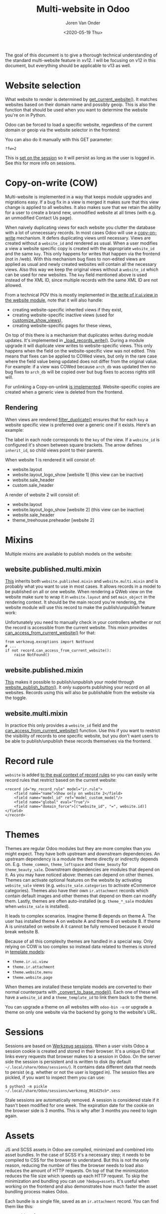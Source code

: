 #+TITLE: Multi-website in Odoo
#+DATE: <2020-05-19 Thu>
#+EXPORT_FILE_NAME: index.html
#+HTML_HEAD: <link rel="stylesheet" type="text/css" href="/notes/assets/style.css"/>
#+HTML_HEAD: <link rel="icon" href="/notes/assets/favicon.png" type="image/x-icon"/>
#+HTML_HEAD: <script src="/notes/assets/sw-loader.js" defer></script>
#+OPTIONS: html-scripts:nil
#+OPTIONS: html-style:nil
#+OPTIONS: html5-fancy:t
#+OPTIONS: html-postamble:t
#+OPTIONS: html-preamble:t
#+OPTIONS: ^:nil
#+HTML_DOCTYPE: html5
#+HTML_CONTAINER: div
#+DESCRIPTION: Multi-website in Odoo v12
#+KEYWORDS:
#+HTML_LINK_HOME:
#+HTML_LINK_UP:
#+HTML_MATHJAX:
#+HTML_HEAD:
#+HTML_HEAD_EXTRA:
#+SUBTITLE:
#+INFOJS_OPT:
#+AUTHOR: Joren Van Onder
#+CREATOR: <a href="https://www.gnu.org/software/emacs/">Emacs</a> 26.1 (<a href="https://orgmode.org">Org</a> mode 9.1.9)
#+LATEX_HEADER:
The goal of this document is to give a thorough technical
understanding of the standard multi-website feature in ≥v12. I will be
focusing on v12 in this document, but everything should be applicable
to v13 as well.

* Website selection
What website to render is determined by [[https://github.com/odoo/odoo/blob/9eb2875498044518bdfd8a473edb9cd174d26da5/addons/website/models/website.py#L479][get_current_website()]]. It
matches websites based on their domain name and possibly geoip. This
is also the function that should be used when you want to determine
the website you're on in Python.

Odoo can be forced to load a specific website, regardless of the
current domain or geoip via the website selector in the frontend:

[[/notes/multi_website/website_selector.png]]

You can also do it manually with this GET parameter:

#+BEGIN_EXAMPLE
?fw=2
#+END_EXAMPLE

This is [[https://github.com/odoo/odoo/blob/9eb2875498044518bdfd8a473edb9cd174d26da5/addons/website/models/ir_http.py#L98][set on the session]] so it will persist as long as the user is
logged in. See [[*Sessions][this]] for more info on sessions.

* Copy-on-write (COW)
Multi-website is implemented in a way that keeps module upgrades and
migrations easy. If a bug fix in a view is merged it makes sure that
this view change is applied to all websites. It also makes sure that
we retain the ability for a user to create a brand new, unmodified
website at all times (with e.g. an unmodified Contact Us page).

When naively duplicating views for each website you clutter the
database with a lot of unnecessary records. In most cases Odoo will
use a [[https://en.wikipedia.org/wiki/Copy-on-write][copy-on-write]] mechanism. It defers duplicating views until
necessary. Views are created without a =website_id= and rendered as
usual. When a user modifies a view a website specific copy is created
with the appropriate =website_id= and the same =key=. This only
happens for writes that happen via the frontend (not in /web). With
this mechanism bug fixes to non-edited views are applied as usual and
newly created websites will contain all the necessary views. Also this
way we keep the original views without a =website_id= which can be
used for new websites. The =key= field mentioned above is used instead
of the XML ID, since multiple records with the same XML ID are not
allowed.

From a technical POV this is mostly implemented in [[https://github.com/odoo/odoo/blob/9eb2875498044518bdfd8a473edb9cd174d26da5/addons/website/models/ir_ui_view.py#L34][the write of
ir.ui.view in the website module]], note that it will also handle:

- creating website-specific inherited views if they exist,
- creating website-specific inactive views (used for [[https://github.com/odoo/odoo/blob/9eb2875498044518bdfd8a473edb9cd174d26da5/addons/website/views/website_templates.xml#L299][customize_show_views]]),
- creating website-specific pages for these views,

On top of this there is a mechanism that duplicates writes during
module updates. It's implemented in [[https://github.com/odoo/odoo/blob/dd40fb63b4ebdd4dd7b44c75d415e99b52d633a1/addons/website/models/ir_ui_view.py#L126][_load_records_write()]]. During a
module upgrade it will duplicate view writes to website-specific
views. This only happens when the field on the website-specific view
was not edited. This means that fixes can be applied to COWed views,
but only in the rare case where the field value being updated does not
differ from the original value. For example: if a view was COWed
because =arch_db= was updated then no bug fixes to =arch_db= will be
copied over but bug fixes to access rights still will.

For unlinking a Copy-on-unlink [[https://github.com/odoo/odoo/blob/dd40fb63b4ebdd4dd7b44c75d415e99b52d633a1/addons/website/models/ir_ui_view.py#L161][is implemented]]. Website-specific copies
are created when a generic view is deleted from the frontend.

** Rendering
When views are rendered [[https://github.com/odoo/odoo/blob/dd40fb63b4ebdd4dd7b44c75d415e99b52d633a1/addons/website/models/ir_ui_view.py#L205][filter_duplicate()]] ensures that for each =key=
a website specific view is preferred over a generic one if it
exists. Here's an example:

[[/notes/multi_website/inheritance.png]]

The label in each node corresponds to the =key= of the view. If a
=website_id= is configured it's shown between square brackets. The
arrow defines =inherit_id=, so child views point to their parents.

When website 1 is rendered it will consist of:

- website.layout
- website.layout_logo_show [website 1] (this view can be inactive)
- website.sale_header
- custom.sale_header

A render of website 2 will consist of:

- website.layout
- website.layout_logo_show [website 2] (this view can be inactive)
- website.sale_header
- theme_treehouse.preheader [website 2]

* Mixins
Multiple mixins are available to publish models on the website:

** website.published.multi.mixin
[[https://github.com/odoo/odoo/blob/9eb2875498044518bdfd8a473edb9cd174d26da5/addons/website/models/website.py#L966][This]] inherits both =website.published.mixin= and =website.multi.mixin=
and is probably what you want to use in most cases. It allows records
in a model to be published on all or one website. When rendering a
QWeb view on the website make sure to wrap it in =website.layout= and
set =main_object= in the rendering context. It should be the main
record you're rendering, the website module will use this record to
make the publish/unpublish feature work:

[[/notes/multi_website/published_unpublished.png]]

Unfortunately you need to manually check in your controllers whether
or not the record is accessible from the current website. This mixin
provides [[https://github.com/odoo/odoo/blob/9eb2875498044518bdfd8a473edb9cd174d26da5/addons/website/models/website.py#L922][can_access_from_current_website()]] for that:

#+BEGIN_EXAMPLE
from werkzeug.exceptions import NotFound
# ...
if not record.can_access_from_current_website():
    raise NotFound()
#+END_EXAMPLE

** website.published.mixin
[[https://github.com/odoo/odoo/blob/9eb2875498044518bdfd8a473edb9cd174d26da5/addons/website/models/website.py#L931][This]] makes it possible to publish/unpublish your model through
[[https://github.com/odoo/odoo/blob/9eb2875498044518bdfd8a473edb9cd174d26da5/addons/website/models/website.py#L946][website_publish_button()]]. It only supports publishing your record on
all websites. Records using this will also be publishable from the
website via the toggle.

** website.multi.mixin
In practice this only provides a =website_id= field and the
[[https://github.com/odoo/odoo/blob/9eb2875498044518bdfd8a473edb9cd174d26da5/addons/website/models/website.py#L922][can_access_from_current_website()]] function. Use this if you want to
restrict the visibility of records to one specific website, but you
don't want users to be able to publish/unpublish these records
themselves via the frontend.

* Record rule
=website= is added [[https://github.com/odoo/odoo/blob/9eb2875498044518bdfd8a473edb9cd174d26da5/addons/website/models/ir_rule.py#L10][to the eval context of record rules]] so you can
easily write record rules that restrict based on the current website:

#+BEGIN_EXAMPLE
<record id="my_record_rule" model="ir.rule">
    <field name="name">Show only on website 2</field>
    <field name="model_id" ref="model_custom_model"/>
    <field name="global" eval="True"/>
    <field name="domain_force">[("website_id", "=", website.id)]</field>
</record>
#+END_EXAMPLE

* Themes
Themes are regular Odoo modules but they are more complex than you
might expect. They have both upstream and downstream dependencies. An
upstream dependency is a module the theme directly or indirectly
depends on. E.g. =theme_common=, =theme_loftspace= and =theme_beauty=
for =theme_beauty_sale=. Downstream dependencies are modules that
depend on it. As you may have noticed above: themes can depend on
other themes. Themes can activate optional features on the website by
activating =website_sale= views (e.g. =website_sale.categories= to
activate eCommerce categories). Themes also have their own
=ir.attachment= records which contain default images and other themes
that depend on them can modify them. Lastly, themes are often
auto-installed (e.g. =theme_*_sale= modules when =website_sale= is
installed).

It leads to complex scenarios. Imagine theme B depends on theme A. The
user has installed theme A on website A and theme B on website B. If
theme A is uninstalled on website A it cannot be fully removed because
it would break website B.

Because of all this complexity themes are handled in a special
way. Only relying on COW is too complex so instead data related to
themes is stored in [[https://github.com/odoo/odoo/blob/9eb2875498044518bdfd8a473edb9cd174d26da5/addons/website_theme_install/models/theme_models.py][template models]]:

- =theme.ir.ui.view=
- =theme.ir.attachment=
- =theme.website.menu=
- =theme.website.page=

When themes are installed these template models are converted to their
normal counterparts with [[https://github.com/odoo/odoo/blob/dd40fb63b4ebdd4dd7b44c75d415e99b52d633a1/addons/website_theme_install/models/theme_models.py#L36][_convert_to_base_model()]]. Each one of these
will have a =website_id= and a =theme_template_id= to link them back
to the theme.

You can upgrade a theme on all websites with =odoo-bin -u= or upgrade
a theme on only one website via the backend by going to the
website's URL.

* Sessions
Sessions are based on [[https://werkzeug.palletsprojects.com/en/0.16.x/contrib/sessions/][Werkzeug sessions]]. When a user visits Odoo a
session cookie is created and stored in their browser. It's a unique
ID that links every requests that browser makes to a session in
Odoo. On the server side the session is persistent and is written to
disk (by default =~/.local/share/Odoo/sessions/=). It contains data
different data that needs to persist (e.g. whether or not the user is
logged in). The session files are pickled, if you want to inspect them
you can use:

#+BEGIN_EXAMPLE
$ python3 -m pickle ~/.local/share/Odoo/sessions/werkzeug_861d25cb*.sess
#+END_EXAMPLE

Stale sessions are automatically removed. A session is considered
stale if it hasn't been modified for one week. The expiration date for
the cookie on the browser side is 3 months. This is why after 3 months
you need to login again.

* Assets
JS and SCSS assets in Odoo are compiled, minimized and combined into
asset bundles. In the case of SCSS it's a necessary step; it needs to
be compiled to CSS for the browser to understand. But this is not the
only reason, reducing the number of files the browser needs to load
also reduces the amount of HTTP requests. On top of that the
minimization reduces the file size which speeds up each HTTP
request. To skip the minimization and bundling you can use
=?debug=assets=. It's useful when working on the frontend and also
demonstrates how much faster the asset bundling process makes Odoo.

Each bundle is a single file, saved as an =ir.attachment= record. You
can find them like this:

#+BEGIN_EXAMPLE
SELECT id, url
FROM ir_attachment
WHERE name LIKE '/web/content%'
ORDER BY id;
#+END_EXAMPLE

New bundles are defined in templates as regular QWeb templates and
called in the appropriate locations as follows:

#+BEGIN_EXAMPLE
<t t-call-assets="web.assets_common"...
#+END_EXAMPLE

This leads to [[https://github.com/odoo/odoo/blob/9eb2875498044518bdfd8a473edb9cd174d26da5/odoo/addons/base/models/ir_qweb.py#L304][_get_asset_nodes()]] being called which eventually calls
[[https://github.com/odoo/odoo/blob/9eb2875498044518bdfd8a473edb9cd174d26da5/odoo/addons/base/models/ir_qweb.py#L285][get_asset_bundle()]]. This creates objects that inherit from
[[https://github.com/odoo/odoo/blob/9eb2875498044518bdfd8a473edb9cd174d26da5/odoo/addons/base/models/assetsbundle.py#L86][AssetsBundle]] (like [[https://github.com/odoo/odoo/blob/9eb2875498044518bdfd8a473edb9cd174d26da5/odoo/addons/base/models/assetsbundle.py#L688][JavascriptAsset]] and [[https://github.com/odoo/odoo/blob/9eb2875498044518bdfd8a473edb9cd174d26da5/odoo/addons/base/models/assetsbundle.py#L711][StylesheetAsset]]). The unique
key of the asset is computed in the [[https://github.com/odoo/odoo/blob/9eb2875498044518bdfd8a473edb9cd174d26da5/odoo/addons/base/models/assetsbundle.py#L193][checksum]] property and is a hash
of:

- the metadata (filename, type, url, ...) of the files it contains, and
- the last time a file in the asset bundle was modified

This causes recompilation of an asset bundle when a file in it changes
or new files are added. This checksum is saved in the URL of the
=ir.attachment= and looks like this:

=/web/content/1002-0d0afe0/web.assets_common.js=

- =1002=: the =ir.attachment= ID
- =0d0afe0=: the first 7 characters of the =checksum=

This leads to issues with >1 website, because every website will have
its own assets. To avoid the assets constantly recompiling the
=website= module adds the website ID to the URL:

=/web/content/1012-0d0afe0/2/web.assets_common.0.js=

- =2=: the website ID

This allows Odoo to maintain separate compiled asset bundles per
website.

